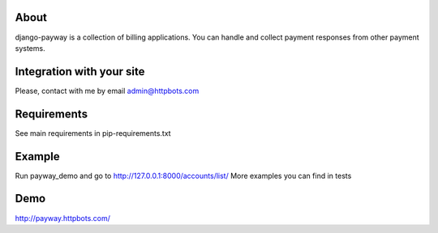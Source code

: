 About
========================================================
django-payway is a collection of billing applications.
You can handle and collect payment responses from other payment systems.


Integration with your site
=========================================================
Please, contact with me by email admin@httpbots.com

Requirements
=========================================================
See main requirements in pip-requirements.txt


Example
=========================================================
Run payway_demo and go to http://127.0.0.1:8000/accounts/list/
More examples you can find in tests


Demo
========================================================
http://payway.httpbots.com/